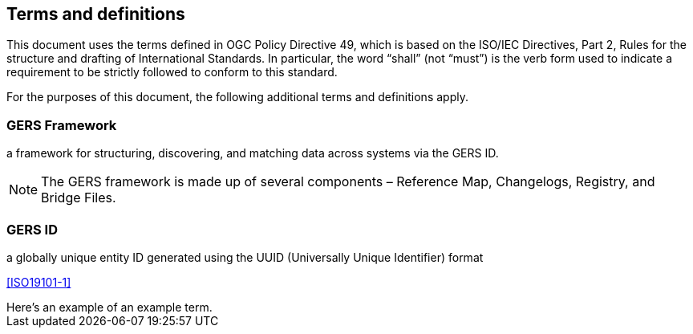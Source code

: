 == Terms and definitions

This document uses the terms defined in OGC Policy Directive 49, which is based on the ISO/IEC Directives, Part 2, Rules for the structure and drafting of International Standards. In particular, the word "`shall`" (not "`must`") is the verb form used to indicate a requirement to be strictly followed to conform to this standard.

For the purposes of this document, the following additional terms and definitions apply.

=== GERS Framework

a framework for structuring, discovering, and matching data across systems via the GERS ID. 

NOTE: The GERS framework is made up of several components – Reference Map, Changelogs, Registry, and Bridge Files.

=== GERS ID

a globally unique entity ID generated using the UUID (Universally Unique Identifier) format

[.source]
<<ISO19101-1>>


[example]
Here's an example of an example term.
